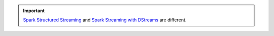 .. important::

   `Spark Structured Streaming <https://spark.apache.org/docs/latest/structured-streaming-programming-guide.html>`__ and `Spark Streaming with DStreams <https://spark.apache.org/docs/latest/streaming-programming-guide.html>`__ are different.
